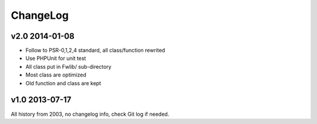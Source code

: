 ..	-*- mode: rst -*-
..	-*- coding: utf-8 -*-


===========================================================================
ChangeLog
===========================================================================



v2.0    2014-01-08
====================

- Follow to PSR-0,1,2,4 standard, all class/function rewrited
- Use PHPUnit for unit test
- All class put in Fwlib/ sub-directory
- Most class are optimized
- Old function and class are kept



v1.0    2013-07-17
====================

All history from 2003, no changelog info, check Git log if needed.
